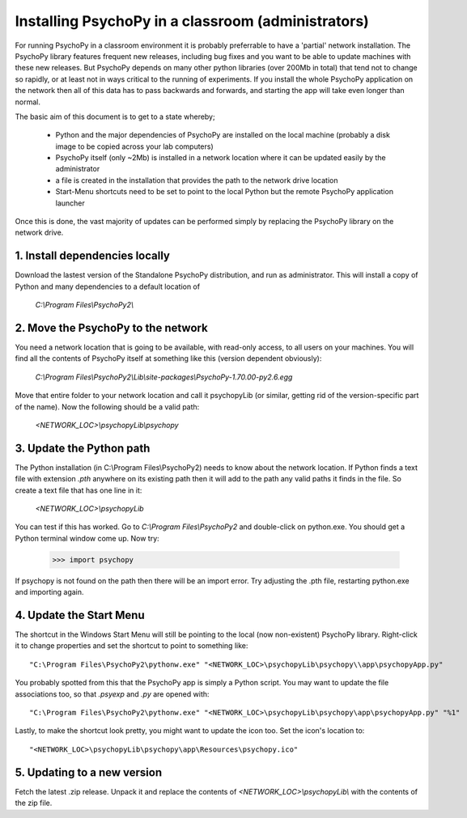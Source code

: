 .. _classroom:

Installing PsychoPy in a classroom (administrators)
======================================================

.. note:

    This document is aimed at network administrators in teaching departments, wanting to install PsychoPy with many identical computers. It is suitable for any version of MS Windows (for OSX other solutions are available).
    

For running PsychoPy in a classroom environment it is probably preferrable to have a 'partial' network installation. The PsychoPy library features frequent new releases, including bug fixes and you want to be able to update machines with these new releases. But PsychoPy depends on many other python libraries (over 200Mb in total) that tend not to change so rapidly, or at least not in ways critical to the running of experiments. If you install the whole PsychoPy application on the network then all of this data has to pass backwards and forwards, and starting the app will take even longer than normal.

The basic aim of this document is to get to a state whereby;
    
    - Python and the major dependencies of PsychoPy are installed on the local machine (probably a disk image to be copied across your lab computers)
    - PsychoPy itself (only ~2Mb) is installed in a network location where it can be updated easily by the administrator
    - a file is created in the installation that provides the path to the network drive location
    - Start-Menu shortcuts need to be set to point to the local Python but the remote PsychoPy application launcher

Once this is done, the vast majority of updates can be performed simply by replacing the PsychoPy library on the network drive.

1. Install dependencies locally
-------------------------------------------------

Download the lastest version of the Standalone PsychoPy distribution, and run as administrator. This will install a copy of Python and many dependencies to a default location of 
    
    `C:\\Program Files\\PsychoPy2\\`

2. Move the PsychoPy to the network
----------------------------------------------------------

You need a network location that is going to be available, with read-only access, to all users on your machines. You will find all the contents of PsychoPy itself at something like this (version dependent obviously):

    `C:\\Program Files\\PsychoPy2\\Lib\\site-packages\\PsychoPy-1.70.00-py2.6.egg`

Move that entire folder to your network location and call it psychopyLib (or similar, getting rid of the version-specific part of the name). Now the following should be a valid path:

    `<NETWORK_LOC>\\psychopyLib\\psychopy`

3. Update the Python path
-----------------------------------------

The Python installation (in C:\\Program Files\\PsychoPy2) needs to know about the network location. If Python finds a text file with extension `.pth` anywhere on its existing path then it will add to the path any valid paths it finds in the file. So create a text file that has one line in it:

    `<NETWORK_LOC>\\psychopyLib`

You can test if this has worked. Go to `C:\\Program Files\\PsychoPy2` and double-click on python.exe. You should get a Python terminal window come up. Now try:

    >>> import psychopy

If psychopy is not found on the path then there will be an import error. Try adjusting the .pth file, restarting python.exe and importing again.

4. Update the Start Menu
-----------------------------------------

The shortcut in the Windows Start Menu will still be pointing to the local (now non-existent) PsychoPy library. Right-click it to change properties and set the shortcut to point to something like::

    "C:\Program Files\PsychoPy2\pythonw.exe" "<NETWORK_LOC>\psychopyLib\psychopy\\app\psychopyApp.py"
    
You probably spotted from this that the PsychoPy app is simply a Python script. You may want to update the file associations too, so that `.psyexp` and `.py` are opened with::

    "C:\Program Files\PsychoPy2\pythonw.exe" "<NETWORK_LOC>\psychopyLib\psychopy\app\psychopyApp.py" "%1"
    
Lastly, to make the shortcut look pretty, you might want to update the icon too. Set the icon's location to::

    "<NETWORK_LOC>\psychopyLib\psychopy\app\Resources\psychopy.ico"

5. Updating to a new version
--------------------------------

Fetch the latest .zip release. Unpack it and replace the contents of `<NETWORK_LOC>\\psychopyLib\\` with the contents of the zip file.
    


